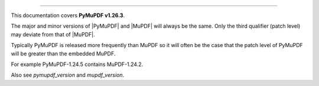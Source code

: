 ----

This documentation covers **PyMuPDF v1.26.3**.

The major and minor versions of |PyMuPDF| and |MuPDF| will always be the same. Only the third qualifier (patch level) may deviate from that of |MuPDF|.

Typically PyMuPDF is released more frequently than MuPDF so it will often be
the case that the patch level of PyMuPDF will be greater than the embedded
MuPDF.

For example PyMuPDF-1.24.5 contains MuPDF-1.24.2.

Also see `pymupdf_version` and `mupdf_version`.
